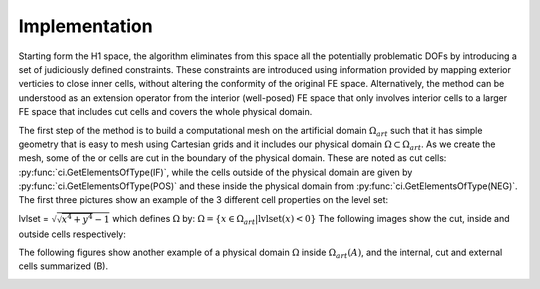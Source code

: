 Implementation
==============
Starting form the H1 space, the algorithm eliminates from this space all the potentially problematic DOFs by introducing a set of judiciously defined constraints. These constraints are introduced using information provided by mapping exterior verticies to close inner cells, without altering the conformity of the original FE space. Alternatively, the method can be understood as an extension operator from the interior (well-posed) FE space that only involves interior cells to a larger FE space that includes cut cells and covers the whole physical domain.

The first step of the method is to build a computational mesh on the artificial domain :math:`Ω_{art}` such that it has simple geometry that is easy to mesh using Cartesian grids and it includes our physical domain :math:`Ω\subset Ω_{art}`. As we create the mesh, some of the or cells are cut in the boundary of the physical domain. These are noted as cut cells: :py:func:`ci.GetElementsOfType(IF)`, while the cells outside of the physical domain are given by :py:func:`ci.GetElementsOfType(POS)` and these inside the physical domain from :py:func:`ci.GetElementsOfType(NEG)`. The first three pictures show an example of the 3 different cell properties on the level set:

lvlset = :math:`\sqrt{ \sqrt{x^4+y^4} -1}`
which defines :math:`Ω` by: :math:`Ω = \{ x \in Ω_{art} | \text{lvlset}(x) < 0 \}` 
The following images show the cut, inside and outside cells respectively:

|cut_cells| |inner_cells| |outside_cells|

.. |cut_cells| image:: cut_cells.png
   :height: 200
   :width: 200

.. |inner_cells| image:: inner_cells.png
   :height: 200
   :width: 200

.. |outside_cells| image:: outside_cells.png
   :height: 200
   :width: 200

The following figures show another example of a physical domain :math:`Ω` inside :math:`Ω_{art}(A)`, and the internal, cut and external cells summarized (B).

|incutex|

.. |incutex| image:: domain.png
